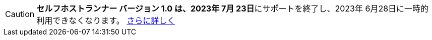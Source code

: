 CAUTION: **セルフホストランナー バージョン 1.0 は、2023年 7月 23日**にサポートを終了し、2023年 6月28日に一時的利用できなくなります。 xref:upgrading-circleci-machine-runner-on-cloud#[さらに詳しく]
